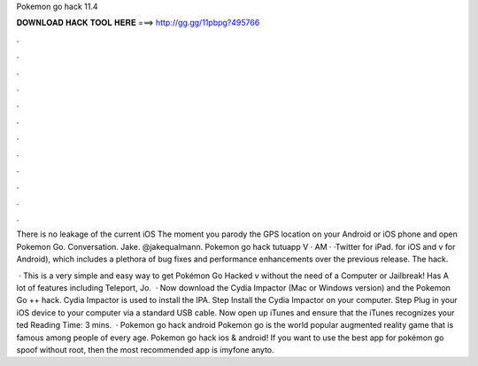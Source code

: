 Pokemon go hack 11.4



𝐃𝐎𝐖𝐍𝐋𝐎𝐀𝐃 𝐇𝐀𝐂𝐊 𝐓𝐎𝐎𝐋 𝐇𝐄𝐑𝐄 ===> http://gg.gg/11pbpg?495766



.



.



.



.



.



.



.



.



.



.



.



.

There is no leakage of the current iOS The moment you parody the GPS location on your Android or iOS phone and open Pokemon Go. Conversation. Jake. @jakequalmann. Pokemon go hack tutuapp V  · AM · ·Twitter for iPad. for iOS and v for Android), which includes a plethora of bug fixes and performance enhancements over the previous release. The hack.

 · This is a very simple and easy way to get Pokémon Go Hacked v without the need of a Computer or Jailbreak! Has A lot of features including Teleport, Jo.  · Now download the Cydia Impactor (Mac or Windows version) and the Pokemon Go ++ hack. Cydia Impactor is used to install the IPA. Step Install the Cydia Impactor on your computer. Step Plug in your iOS device to your computer via a standard USB cable. Now open up iTunes and ensure that the iTunes recognizes your ted Reading Time: 3 mins.  · Pokemon go hack android Pokemon go is the world popular augmented reality game that is famous among people of every age. Pokemon go hack ios & android! If you want to use the best app for pokémon go spoof without root, then the most recommended app is imyfone anyto.
